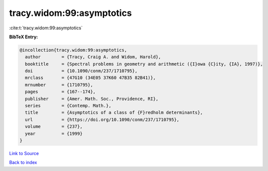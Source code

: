 tracy.widom:99:asymptotics
==========================

:cite:t:`tracy.widom:99:asymptotics`

**BibTeX Entry:**

.. code-block:: bibtex

   @incollection{tracy.widom:99:asymptotics,
     author        = {Tracy, Craig A. and Widom, Harold},
     booktitle     = {Spectral problems in geometry and arithmetic ({I}owa {C}ity, {IA}, 1997)},
     doi           = {10.1090/conm/237/1710795},
     mrclass       = {47G10 (34E05 37K60 47B35 82B41)},
     mrnumber      = {1710795},
     pages         = {167--174},
     publisher     = {Amer. Math. Soc., Providence, RI},
     series        = {Contemp. Math.},
     title         = {Asymptotics of a class of {F}redholm determinants},
     url           = {https://doi.org/10.1090/conm/237/1710795},
     volume        = {237},
     year          = {1999}
   }

`Link to Source <https://doi.org/10.1090/conm/237/1710795},>`_


`Back to index <../By-Cite-Keys.html>`_
